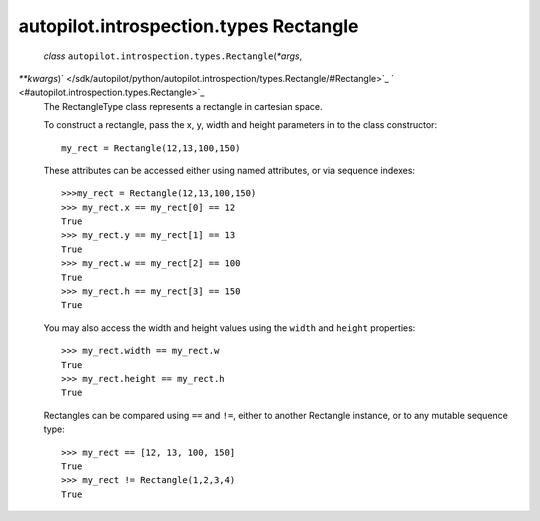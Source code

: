 .. _sdk_autopilot_introspection_types_rectangle:
autopilot.introspection.types Rectangle
=======================================

 *class* ``autopilot.introspection.types.``\ ``Rectangle``\ (*\*args*,
*\*\*kwargs*)\ ` </sdk/autopilot/python/autopilot.introspection/types.Rectangle/#Rectangle>`_ \ ` <#autopilot.introspection.types.Rectangle>`_ 
    The RectangleType class represents a rectangle in cartesian space.

    To construct a rectangle, pass the x, y, width and height parameters
    in to the class constructor:

    .. raw:: html

       <div class="highlight-python">

    .. raw:: html

       <div class="highlight">

    ::

        my_rect = Rectangle(12,13,100,150)

    .. raw:: html

       </div>

    .. raw:: html

       </div>

    These attributes can be accessed either using named attributes, or
    via sequence indexes:

    .. raw:: html

       <div class="highlight-python">

    .. raw:: html

       <div class="highlight">

    ::

        >>>my_rect = Rectangle(12,13,100,150)
        >>> my_rect.x == my_rect[0] == 12
        True
        >>> my_rect.y == my_rect[1] == 13
        True
        >>> my_rect.w == my_rect[2] == 100
        True
        >>> my_rect.h == my_rect[3] == 150
        True

    .. raw:: html

       </div>

    .. raw:: html

       </div>

    You may also access the width and height values using the ``width``
    and ``height`` properties:

    .. raw:: html

       <div class="highlight-python">

    .. raw:: html

       <div class="highlight">

    ::

        >>> my_rect.width == my_rect.w
        True
        >>> my_rect.height == my_rect.h
        True

    .. raw:: html

       </div>

    .. raw:: html

       </div>

    Rectangles can be compared using ``==`` and ``!=``, either to
    another Rectangle instance, or to any mutable sequence type:

    .. raw:: html

       <div class="highlight-python">

    .. raw:: html

       <div class="highlight">

    ::

        >>> my_rect == [12, 13, 100, 150]
        True
        >>> my_rect != Rectangle(1,2,3,4)
        True

    .. raw:: html

       </div>

    .. raw:: html

       </div>
